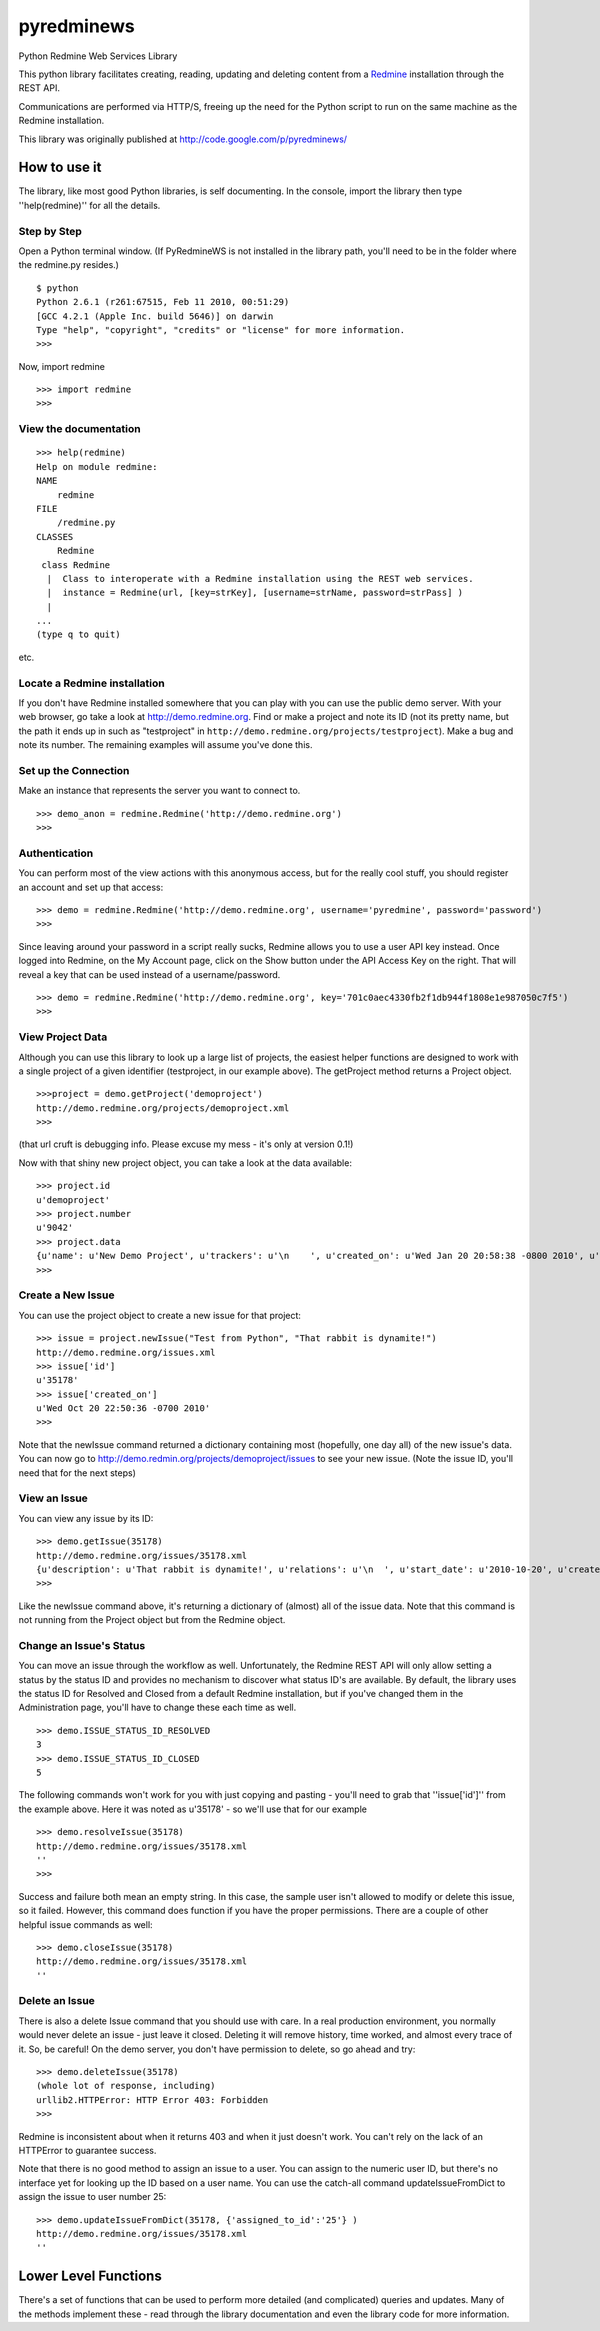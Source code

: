 pyredminews
===========

Python Redmine Web Services Library

This python library facilitates creating, reading, updating and deleting content from a Redmine_ installation through the REST API.

Communications are performed via HTTP/S, freeing up the need for the Python script to run on the same machine as the Redmine installation.

This library was originally published at http://code.google.com/p/pyredminews/

.. _Redmine: http://www.redmine.org/

How to use it
-------------

The library, like most good Python libraries, is self documenting.  In the console, import the library then type ''help(redmine)'' 
for all the details.

Step by Step
++++++++++++

Open a Python terminal window.  (If PyRedmineWS is not installed in the library path, you'll need to be in the 
folder where the redmine.py resides.)

::

   $ python
   Python 2.6.1 (r261:67515, Feb 11 2010, 00:51:29) 
   [GCC 4.2.1 (Apple Inc. build 5646)] on darwin
   Type "help", "copyright", "credits" or "license" for more information.
   >>> 

Now, import redmine

::

   >>> import redmine
   >>>

View the documentation
++++++++++++++++++++++

::

   >>> help(redmine)
   Help on module redmine:  
   NAME
       redmine
   FILE
       /redmine.py
   CLASSES
       Redmine    
    class Redmine
     |  Class to interoperate with a Redmine installation using the REST web services.
     |  instance = Redmine(url, [key=strKey], [username=strName, password=strPass] )
     |  
   ...
   (type q to quit)

etc.

Locate a Redmine installation
+++++++++++++++++++++++++++++

If you don't have Redmine installed somewhere that you can play with you can use the public demo server.  
With your web browser, go take a look at http://demo.redmine.org.  Find or make a project and note its ID 
(not its pretty name, but the path it ends up in such as "testproject" in ``http://demo.redmine.org/projects/testproject``).  
Make a bug and note its number.  The remaining examples will assume you've done this.

Set up the Connection
+++++++++++++++++++++

Make an instance that represents the server you want to connect to.

::

   >>> demo_anon = redmine.Redmine('http://demo.redmine.org')
   >>>


Authentication
++++++++++++++

You can perform most of the view actions with this anonymous access, but for the really cool stuff, 
you should register an account and set up that access:

::

   >>> demo = redmine.Redmine('http://demo.redmine.org', username='pyredmine', password='password')
   >>>


Since leaving around your password in a script really sucks, Redmine allows you to use a user API key instead.  
Once logged into Redmine, on the My Account page, click on the Show button under the API Access Key on the right.  
That will reveal a key that can be used instead of a username/password.

::

   >>> demo = redmine.Redmine('http://demo.redmine.org', key='701c0aec4330fb2f1db944f1808e1e987050c7f5')
   >>>


View Project Data
+++++++++++++++++

Although you can use this library to look up a large list of projects, the easiest helper functions are designed 
to work with a single project of a given identifier (testproject, in our example above).  The getProject method 
returns a Project object.

::

   >>>project = demo.getProject('demoproject')
   http://demo.redmine.org/projects/demoproject.xml
   >>> 

(that url cruft is debugging info.  Please excuse my mess - it's only at version 0.1!)

Now with that shiny new project object, you can take a look at the data available:

::

  >>> project.id
  u'demoproject'
  >>> project.number
  u'9042'
  >>> project.data
  {u'name': u'New Demo Project', u'trackers': u'\n    ', u'created_on': u'Wed Jan 20 20:58:38 -0800 2010', u'updated_on': u'Wed Jan 20 20:58:38 -0800 2010', u'identifier': u'demoproject', u'id': u'9042', u'custom_fields': u'\n    '}
  >>> 


Create a New Issue
++++++++++++++++++

You can use the project object to create a new issue for that project:

::

   >>> issue = project.newIssue("Test from Python", "That rabbit is dynamite!")
   http://demo.redmine.org/issues.xml
   >>> issue['id']
   u'35178'
   >>> issue['created_on']
   u'Wed Oct 20 22:50:36 -0700 2010'
   >>>

Note that the newIssue command returned a dictionary containing most (hopefully, one day all) of the new issue's data.  
You can now go to http://demo.redmin.org/projects/demoproject/issues to see your new issue.
(Note the issue ID, you'll need that for the next steps)

View an Issue
+++++++++++++

You can view any issue by its ID:

::

   >>> demo.getIssue(35178)
   http://demo.redmine.org/issues/35178.xml
   {u'description': u'That rabbit is dynamite!', u'relations': u'\n  ', u'start_date': u'2010-10-20', u'created_on': u'Wed Oct 20 22:50:36 -0700 2010', u'custom_fields': u'\n    ', u'spent_hours': u'0.0', u'updated_on': u'Wed Oct 20 23:29:56 -0700 2010', u'id': u'35178', u'done_ratio': u'0', u'subject': u'Test from Python'}
   >>> 

Like the newIssue command above, it's returning a dictionary of (almost) all of the issue data.  
Note that this command is not running from the Project object but from the Redmine object.

Change an Issue's Status
++++++++++++++++++++++++

You can move an issue through the workflow as well.  Unfortunately, the Redmine REST API will 
only allow setting a status by the status ID and provides no mechanism to discover what status ID's are available.  
By default, the library uses the status ID for Resolved and Closed from a default Redmine installation, 
but if you've changed them in the Administration page, you'll have to change these each time as well.

::

   >>> demo.ISSUE_STATUS_ID_RESOLVED
   3
   >>> demo.ISSUE_STATUS_ID_CLOSED
   5
    

The following commands won't work for you with just copying and pasting - you'll need to grab that ''issue['id']'' from the example above.  
Here it was noted as u'35178' - so we'll use that for our example

::

   >>> demo.resolveIssue(35178)
   http://demo.redmine.org/issues/35178.xml
   ''
   >>> 

Success and failure both mean an empty string.  In this case, the sample user isn't allowed to modify or delete this issue, so it failed.
However, this command does function if you have the proper permissions.  There are a couple of other helpful issue commands as well:

::

   >>> demo.closeIssue(35178)
   http://demo.redmine.org/issues/35178.xml
   ''

Delete an Issue
+++++++++++++++

There is also a delete Issue command that you should use with care.  In a real production environment, 
you normally would never delete an issue - just leave it closed.  Deleting it will remove history, time worked, 
and almost every trace of it.  So, be careful!  On the demo server, you don't have permission to delete, so go ahead and try:

::

   >>> demo.deleteIssue(35178)
   (whole lot of response, including)
   urllib2.HTTPError: HTTP Error 403: Forbidden
   >>>

Redmine is inconsistent about when it returns 403 and when it just doesn't work.  You can't rely on the lack of an 
HTTPError to guarantee success.

Note that there is no good method to assign an issue to a user.  You can assign to the numeric user ID, 
but there's no interface yet for looking up the ID based on a user name.   You can use the catch-all 
command updateIssueFromDict to assign the issue to user number 25:

::

   >>> demo.updateIssueFromDict(35178, {'assigned_to_id':'25'} )
   http://demo.redmine.org/issues/35178.xml
   ''

Lower Level Functions
---------------------
There's a set of functions that can be used to perform more detailed (and complicated) queries and updates.  
Many of the methods implement these - read through the library documentation and even the library code for more information.



